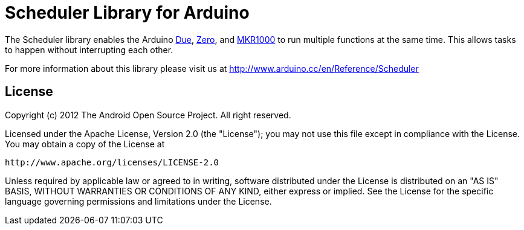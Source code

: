 = Scheduler Library for Arduino =

The Scheduler library enables the Arduino link:https://www.arduino.cc/en/Main/ArduinoBoardDue[Due], link:https://www.arduino.cc/en/Main/ArduinoBoardZero[Zero], and link:https://www.arduino.cc/en/Main/ArduinoMKR1000[MKR1000] to run multiple functions at the same time. This allows tasks to happen without interrupting each other. 

For more information about this library please visit us at
http://www.arduino.cc/en/Reference/Scheduler

== License ==

Copyright (c) 2012 The Android Open Source Project. All right reserved.

Licensed under the Apache License, Version 2.0 (the "License");
you may not use this file except in compliance with the License.
You may obtain a copy of the License at

    http://www.apache.org/licenses/LICENSE-2.0

Unless required by applicable law or agreed to in writing, software
distributed under the License is distributed on an "AS IS" BASIS,
WITHOUT WARRANTIES OR CONDITIONS OF ANY KIND, either express or implied.
See the License for the specific language governing permissions and
limitations under the License.
